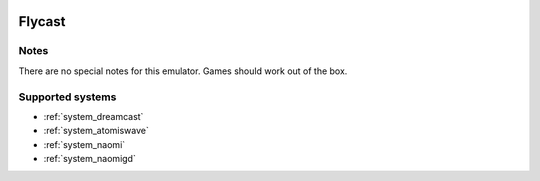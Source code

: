 .. image:: /global/assets/emulators/flycast.png
	:width: 25%

.. _emulator_flycast:

Flycast
=======

Notes
~~~~~

There are no special notes for this emulator. Games should work out of the box.

Supported systems
~~~~~~~~~~~~~~~~~
- :ref:`system_dreamcast`
- :ref:`system_atomiswave`
- :ref:`system_naomi`
- :ref:`system_naomigd`